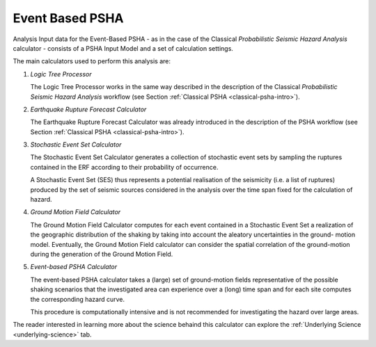 .. _event-based-psha-intro:

Event Based PSHA
================

Analysis Input data for the Event-Based PSHA - as in the case of the Classical *Probabilistic Seismic Hazard Analysis* 
calculator - consists of a PSHA Input Model and a set of calculation settings.

The main calculators used to perform this analysis are:

1. *Logic Tree Processor*

   The Logic Tree Processor works in the same way described in the description of the Classical *Probabilistic Seismic 
   Hazard Analysis* workflow (see Section :ref:`Classical PSHA <classical-psha-intro>`).

2. *Earthquake Rupture Forecast Calculator*

   The Earthquake Rupture Forecast Calculator was already introduced in the description of the PSHA workflow (see 
   Section :ref:`Classical PSHA <classical-psha-intro>`).

3. *Stochastic Event Set Calculator*

   The Stochastic Event Set Calculator generates a collection of stochastic event sets by sampling the ruptures 
   contained in the ERF according to their probability of occurrence.

   A Stochastic Event Set (SES) thus represents a potential realisation of the seismicity (i.e. a list of ruptures) 
   produced by the set of seismic sources considered in the analysis over the time span fixed for the calculation of 
   hazard.

4. *Ground Motion Field Calculator*

   The Ground Motion Field Calculator computes for each event contained in a Stochastic Event Set a realization of the 
   geographic distribution of the shaking by taking into account the aleatory uncertainties in the ground- motion model. 
   Eventually, the Ground Motion Field calculator can consider the spatial correlation of the ground-motion during the 
   generation of the Ground Motion Field.

5. *Event-based PSHA Calculator*

   The event-based PSHA calculator takes a (large) set of ground-motion fields representative of the possible shaking 
   scenarios that the investigated area can experience over a (long) time span and for each site computes the 
   corresponding hazard curve.

   This procedure is computationally intensive and is not recommended for investigating the hazard over large areas.

The reader interested in learning more about the science behaind this calculator can explore the 
:ref:`Underlying Science <underlying-science>` tab.